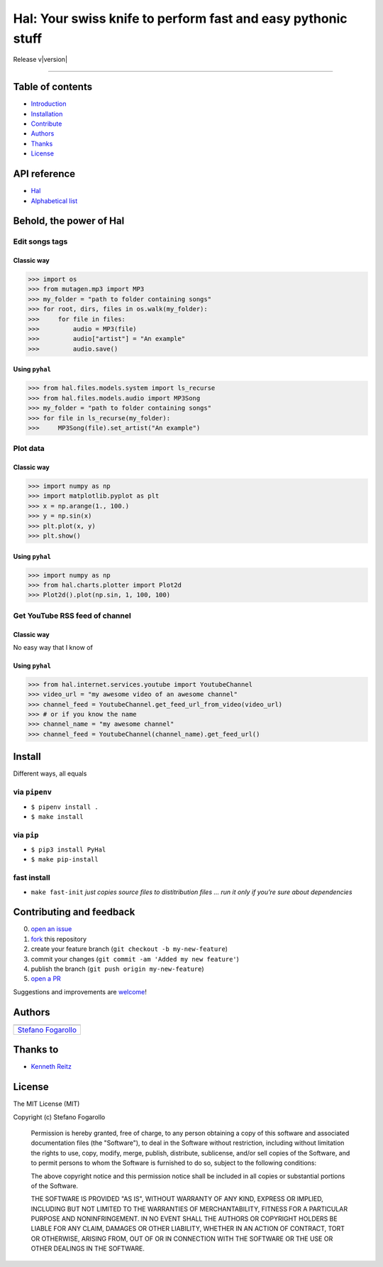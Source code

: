.. PyHal documentation master file, created by
   sphinx-quickstart on Mon Oct  8 20:57:10 2018.
   You can adapt this file completely to your liking, but it should at least
   contain the root `toctree` directive.

Hal: Your swiss knife to perform fast and easy pythonic stuff
=============================================================

Release v\ |version|


.. image:: https://img.shields.io/badge/License-MIT-blue.svg
   :target: https://opensource.org/licenses/MIT

.. image:: https://badge.fury.io/py/PyHal.svg
   :target: https://pypi.org/project/PyHal/

.. image:: https://img.shields.io/badge/Python-3.6-blue.svg
   :target: https://www.python.org/download/releases/3

.. image:: https://codecov.io/github/sirfoga/pyhal/coverage.svg?branch=master
   :target: https://codecov.io/github/rsirfoga/pyhal

-------------------


Table of contents
-----------------

* `Introduction`_
* `Installation`_
* `Contribute`_
* `Authors`_
* `Thanks`_
* `License`_

API reference
-------------

* `Hal`_
* `Alphabetical list`_


Behold, the power of Hal
------------------------

Edit songs tags
~~~~~~~~~~~~~~~

Classic way
^^^^^^^^^^^

.. code:: python

    >>> import os
    >>> from mutagen.mp3 import MP3
    >>> my_folder = "path to folder containing songs"
    >>> for root, dirs, files in os.walk(my_folder):
    >>>     for file in files:
    >>>         audio = MP3(file)
    >>>         audio["artist"] = "An example"
    >>>         audio.save()

Using ``pyhal``
^^^^^^^^^^^^^^^

.. code:: python

    >>> from hal.files.models.system import ls_recurse
    >>> from hal.files.models.audio import MP3Song
    >>> my_folder = "path to folder containing songs"
    >>> for file in ls_recurse(my_folder):
    >>>     MP3Song(file).set_artist("An example")

Plot data
~~~~~~~~~

.. _classic-way-1:

Classic way
^^^^^^^^^^^

.. code:: python

    >>> import numpy as np
    >>> import matplotlib.pyplot as plt
    >>> x = np.arange(1., 100.)
    >>> y = np.sin(x)
    >>> plt.plot(x, y)
    >>> plt.show()

.. _using-pyhal-1:

Using ``pyhal``
^^^^^^^^^^^^^^^

.. code:: python

    >>> import numpy as np
    >>> from hal.charts.plotter import Plot2d
    >>> Plot2d().plot(np.sin, 1, 100, 100)

Get YouTube RSS feed of channel
~~~~~~~~~~~~~~~~~~~~~~~~~~~~~~~

.. _classic-way-2:

Classic way
^^^^^^^^^^^

No easy way that I know of

.. _using-pyhal-2:

Using ``pyhal``
^^^^^^^^^^^^^^^

.. code:: python

    >>> from hal.internet.services.youtube import YoutubeChannel
    >>> video_url = "my awesome video of an awesome channel"
    >>> channel_feed = YoutubeChannel.get_feed_url_from_video(video_url)
    >>> # or if you know the name
    >>> channel_name = "my awesome channel"
    >>> channel_feed = YoutubeChannel(channel_name).get_feed_url()


Install
-------

Different ways, all equals

via ``pipenv``
~~~~~~~~~~~~~~

-  ``$ pipenv install .``
-  ``$ make install``

via ``pip``
~~~~~~~~~~~

-  ``$ pip3 install PyHal``
-  ``$ make pip-install``

fast install
~~~~~~~~~~~~

-  ``make fast-init`` *just copies source files to distitribution files
   … run it only if you’re sure about dependencies*

.. _pip: https://pypi.org/project/PyHal/


Contributing and feedback
-------------------------

0. `open an issue`_
1. `fork`_ this repository
2. create your feature branch (``git checkout -b my-new-feature``)
3. commit your changes (``git commit -am 'Added my new feature'``)
4. publish the branch (``git push origin my-new-feature``)
5. `open a PR`_

Suggestions and improvements are `welcome`_!

Authors
-------

+----------------------+
| |sirfoga|            |
+======================+
| `Stefano Fogarollo`_ |
+----------------------+

Thanks to
---------

-  `Kenneth Reitz`_

License
-------
.. image:: https://img.shields.io/badge/License-MIT-blue.svg
   :target: https://opensource.org/licenses/MIT

The MIT License (MIT)

Copyright (c) Stefano Fogarollo

    Permission is hereby granted, free of charge, to any person obtaining a copy of
    this software and associated documentation files (the "Software"), to deal in
    the Software without restriction, including without limitation the rights to
    use, copy, modify, merge, publish, distribute, sublicense, and/or sell copies of
    the Software, and to permit persons to whom the Software is furnished to do so,
    subject to the following conditions:

    The above copyright notice and this permission notice shall be included in all
    copies or substantial portions of the Software.

    THE SOFTWARE IS PROVIDED "AS IS", WITHOUT WARRANTY OF ANY KIND, EXPRESS OR
    IMPLIED, INCLUDING BUT NOT LIMITED TO THE WARRANTIES OF MERCHANTABILITY, FITNESS
    FOR A PARTICULAR PURPOSE AND NONINFRINGEMENT. IN NO EVENT SHALL THE AUTHORS OR
    COPYRIGHT HOLDERS BE LIABLE FOR ANY CLAIM, DAMAGES OR OTHER LIABILITY, WHETHER
    IN AN ACTION OF CONTRACT, TORT OR OTHERWISE, ARISING FROM, OUT OF OR IN
    CONNECTION WITH THE SOFTWARE OR THE USE OR OTHER DEALINGS IN THE SOFTWARE.


.. _open an issue: https://github.com/sirfoga/pyhal/issues/new
.. _fork: https://github.com/sirfoga/pyhal/fork
.. _open a PR: https://github.com/sirfoga/pyhal/compare
.. _welcome: https://github.com/sirfoga/pyhal/issues
.. _Stefano Fogarollo: https://sirfoga.github.io
.. _Kenneth Reitz: https://github.com/kennethreitz

.. |sirfoga| image:: https://avatars0.githubusercontent.com/u/14162628?s=128&v=4
   :target: https://github.com/sirfoga

.. _Introduction: #behold-the-power-of-hal
.. _Installation: #install
.. _Contribute: #contributing-and-feedback
.. _Authors: #authors
.. _Thanks: #thanks-to
.. _License: #license
.. _Hal: source/hal.html
.. _Alphabetical list: genindex.html